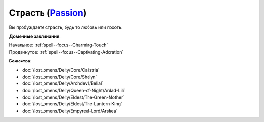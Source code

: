 .. title:: Домен страсти (Passion Domain)

.. rst-class:: domain
.. _Domain--Passion:

Страсть (`Passion <https://2e.aonprd.com/Domains.aspx?ID=25>`_)
=============================================================================================================

Вы пробуждаете страсть, будь то любовь или похоть.

**Доменные заклинания**:

| Начальное: :ref:`spell--focus--Charming-Touch`
| Продвинутое: :ref:`spell--focus--Captivating-Adoration`


**Божества**:

* :doc:`/lost_omens/Deity/Core/Calistria`
* :doc:`/lost_omens/Deity/Core/Shelyn`
* :doc:`/lost_omens/Deity/Archdevil/Belial`
* :doc:`/lost_omens/Deity/Queen-of-Night/Ardad-Lili`
* :doc:`/lost_omens/Deity/Eldest/The-Green-Mother`
* :doc:`/lost_omens/Deity/Eldest/The-Lantern-King`
* :doc:`/lost_omens/Deity/Empyreal-Lord/Arshea`
